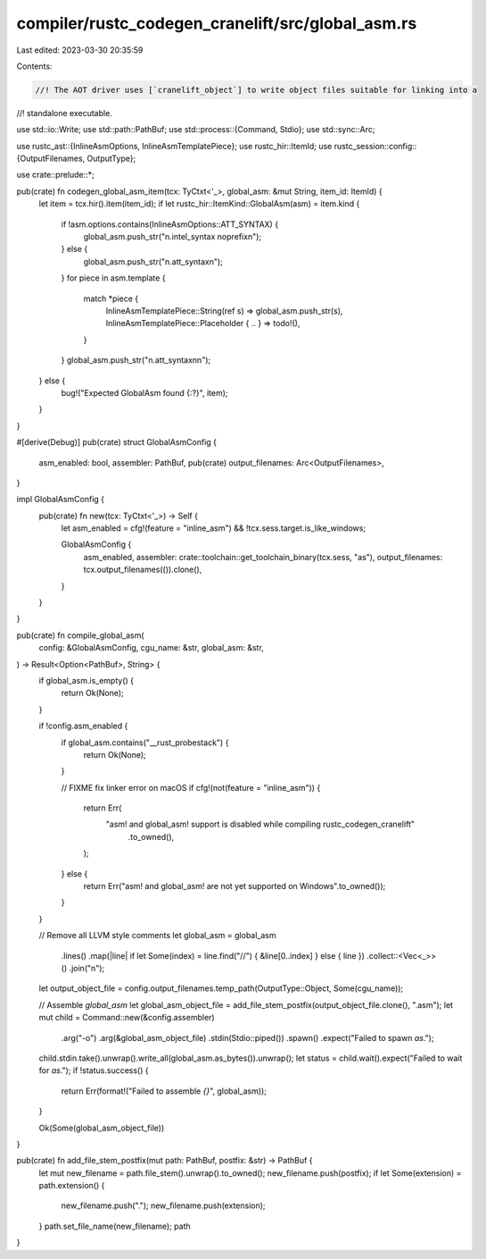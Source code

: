 compiler/rustc_codegen_cranelift/src/global_asm.rs
==================================================

Last edited: 2023-03-30 20:35:59

Contents:

.. code-block:: rs

    //! The AOT driver uses [`cranelift_object`] to write object files suitable for linking into a
//! standalone executable.

use std::io::Write;
use std::path::PathBuf;
use std::process::{Command, Stdio};
use std::sync::Arc;

use rustc_ast::{InlineAsmOptions, InlineAsmTemplatePiece};
use rustc_hir::ItemId;
use rustc_session::config::{OutputFilenames, OutputType};

use crate::prelude::*;

pub(crate) fn codegen_global_asm_item(tcx: TyCtxt<'_>, global_asm: &mut String, item_id: ItemId) {
    let item = tcx.hir().item(item_id);
    if let rustc_hir::ItemKind::GlobalAsm(asm) = item.kind {
        if !asm.options.contains(InlineAsmOptions::ATT_SYNTAX) {
            global_asm.push_str("\n.intel_syntax noprefix\n");
        } else {
            global_asm.push_str("\n.att_syntax\n");
        }
        for piece in asm.template {
            match *piece {
                InlineAsmTemplatePiece::String(ref s) => global_asm.push_str(s),
                InlineAsmTemplatePiece::Placeholder { .. } => todo!(),
            }
        }
        global_asm.push_str("\n.att_syntax\n\n");
    } else {
        bug!("Expected GlobalAsm found {:?}", item);
    }
}

#[derive(Debug)]
pub(crate) struct GlobalAsmConfig {
    asm_enabled: bool,
    assembler: PathBuf,
    pub(crate) output_filenames: Arc<OutputFilenames>,
}

impl GlobalAsmConfig {
    pub(crate) fn new(tcx: TyCtxt<'_>) -> Self {
        let asm_enabled = cfg!(feature = "inline_asm") && !tcx.sess.target.is_like_windows;

        GlobalAsmConfig {
            asm_enabled,
            assembler: crate::toolchain::get_toolchain_binary(tcx.sess, "as"),
            output_filenames: tcx.output_filenames(()).clone(),
        }
    }
}

pub(crate) fn compile_global_asm(
    config: &GlobalAsmConfig,
    cgu_name: &str,
    global_asm: &str,
) -> Result<Option<PathBuf>, String> {
    if global_asm.is_empty() {
        return Ok(None);
    }

    if !config.asm_enabled {
        if global_asm.contains("__rust_probestack") {
            return Ok(None);
        }

        // FIXME fix linker error on macOS
        if cfg!(not(feature = "inline_asm")) {
            return Err(
                "asm! and global_asm! support is disabled while compiling rustc_codegen_cranelift"
                    .to_owned(),
            );
        } else {
            return Err("asm! and global_asm! are not yet supported on Windows".to_owned());
        }
    }

    // Remove all LLVM style comments
    let global_asm = global_asm
        .lines()
        .map(|line| if let Some(index) = line.find("//") { &line[0..index] } else { line })
        .collect::<Vec<_>>()
        .join("\n");

    let output_object_file = config.output_filenames.temp_path(OutputType::Object, Some(cgu_name));

    // Assemble `global_asm`
    let global_asm_object_file = add_file_stem_postfix(output_object_file.clone(), ".asm");
    let mut child = Command::new(&config.assembler)
        .arg("-o")
        .arg(&global_asm_object_file)
        .stdin(Stdio::piped())
        .spawn()
        .expect("Failed to spawn `as`.");
    child.stdin.take().unwrap().write_all(global_asm.as_bytes()).unwrap();
    let status = child.wait().expect("Failed to wait for `as`.");
    if !status.success() {
        return Err(format!("Failed to assemble `{}`", global_asm));
    }

    Ok(Some(global_asm_object_file))
}

pub(crate) fn add_file_stem_postfix(mut path: PathBuf, postfix: &str) -> PathBuf {
    let mut new_filename = path.file_stem().unwrap().to_owned();
    new_filename.push(postfix);
    if let Some(extension) = path.extension() {
        new_filename.push(".");
        new_filename.push(extension);
    }
    path.set_file_name(new_filename);
    path
}



